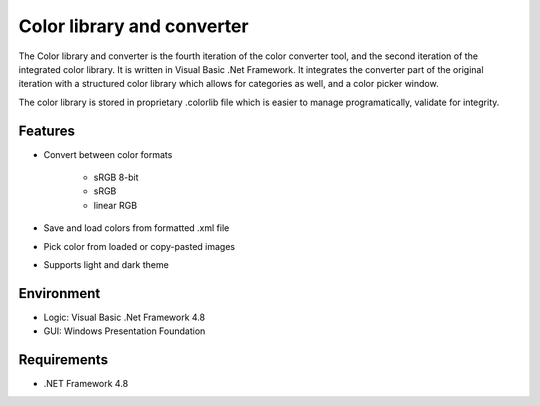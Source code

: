 Color library and converter
===========================

The Color library and converter is the fourth iteration of the color converter tool, and the second iteration of the integrated color library.
It is written in Visual Basic .Net Framework. It integrates the converter part of the original iteration
with a structured color library which allows for categories as well, and a color picker window.

The color library is stored in proprietary .colorlib file which is easier to manage programatically, validate for integrity.

Features
--------

* Convert between color formats

	* sRGB 8-bit
	* sRGB
	* linear RGB
	
* Save and load colors from formatted .xml file

* Pick color from loaded or copy-pasted images

* Supports light and dark theme

Environment
-----------

* Logic:  Visual Basic .Net Framework 4.8
* GUI:    Windows Presentation Foundation

Requirements
------------

* .NET Framework 4.8
